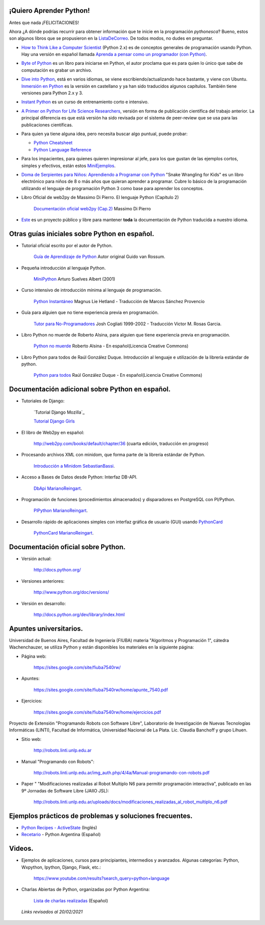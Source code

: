 .. title: Aprendiendo Python


¡Quiero Aprender Python!
------------------------


Antes que nada ¡FELICITACIONES!

Ahora ¿A dónde podrías recurrir para obtener información que te inicie en la programación *pythonesca*? Bueno, estos son algunos libros que se propusieron en la ListaDeCorreo_. De todos modos, no dudes en preguntar.

* `How to Think Like a Computer Scientist`_ (Python 2.x) es de conceptos generales de programación usando Python.  Hay una versión en español llamada `Aprenda a pensar como un programador (con Python)`_.

* `Byte of Python`_ es un libro para iniciarse en Python, el autor proclama que es para quien lo único que sabe de computación es grabar un archivo.

* `Dive into Python`_, está en varios idiomas, se viene escribiendo/actualizando hace bastante, y viene con Ubuntu. `Inmersión en Python`_ es la versión en castellano y ya han sido traducidos algunos capítulos. También tiene versiones para Python 2.x y 3.

* `Instant Python`_ es un curso de entrenamiento corto e intensivo.

* `A Primer on Python for Life Science Researchers`_, versión en forma de publicación científica del trabajo anterior. La principal diferencia es que está versión ha sido revisada por el sistema de peer-review que se usa para las publicaciones científicas.

* Para quien ya tiene alguna idea, pero necesita buscar algo puntual, puede probar:

  * `Python Cheatsheet`_

  * `Python Language Reference`_

* Para los impacientes, para quienes quieren impresionar al jefe, para los que gustan de las ejemplos cortos, simples y efectivos, están estos MiniEjemplos_.

* `Doma de Serpientes para Niños: Aprendiendo a Programar con Python`_ "Snake Wrangling for Kids" es un libro electrónico para niños de 8 o más años que quieran aprender a programar. Cubre lo básico de la programación utilizando el lenguaje de programación Python 3 como base para aprender los conceptos.

* Libro Oficial de web2py de Massimo Di Pierro. El lenguaje Python (Capítulo 2)

    `Documentación oficial web2py (Cap.2)`_ Massimo Di Pierro 

* Este_ es un proyecto público y libre para mantener **toda** la documentación de Python traducida a nuestro idioma.

Otras guías iniciales sobre Python en español.
----------------------------------------------

* Tutorial oficial escrito por el autor de Python.

    `Guía de Aprendizaje de Python`_ Autor original Guido van Rossum.

* Pequeña introducción al lenguaje Python.

    MiniPython_  Arturo Suelves Albert (2001)

* Curso intensivo de introducción mínima al lenguaje de programación.

    `Python Instantáneo`_ Magnus Lie Hetland  - Traducción de Marcos Sánchez Provencio

* Guía para alguien que no tiene experiencia previa en programación.

    `Tutor para No-Programadores`_ Josh Cogliati 1999-2002 - Traducción Victor M. Rosas Garcia.

* Libro Python no muerde de Roberto Alsina, para alguien que tiene experiencia previa en programación.

    `Python no muerde`_ Roberto Alsina - En español(Licencia Creative Commons)

* Libro Python para todos de Raúl González Duque. Introducción al lenguaje e utilización de la librería estándar de python.

    `Python para todos`_ Raúl González Duque - En español(Licencia Creative Commons)
    

Documentación adicional sobre Python en español.
------------------------------------------------

* Tutoriales de Django:

    `Tutorial Django Mozilla`_
    
    

    `Tutorial Django Girls`_

* El libro de Web2py en español:

    http://web2py.com/books/default/chapter/36 (cuarta edición, traducción en progreso)

* Procesando archivos XML con minidom, que forma parte de la librería estándar de Python.

    `Introducción a Minidom`_ SebastianBassi_.

* Acceso a Bases de Datos desde Python: Interfaz DB-API.

    DbApi_ MarianoReingart_.

* Programación de funciones (procedimientos almacenados) y disparadores en PostgreSQL con Pl/Python.

    PlPython_ MarianoReingart_.

* Desarrollo rápido de aplicaciones simples con interfaz gráfica de usuario (GUI) usando PythonCard_

    PythonCard_ MarianoReingart_.

Documentación oficial sobre Python.
-----------------------------------

* Versión actual:

    http://docs.python.org/

* Versiones anteriores:

    http://www.python.org/doc/versions/

* Versión en desarrollo:

    http://docs.python.org/dev/library/index.html

Apuntes universitarios.
-----------------------

Universidad de Buenos Aires, Facultad de Ingeniería (FIUBA) materia "Algoritmos y Programación 1", cátedra Wachenchauzer, se utiliza Python y están disponibles los materiales en la siguiente página:

* Página web:

    https://sites.google.com/site/fiuba7540rw/

* Apuntes:

    https://sites.google.com/site/fiuba7540rw/home/apunte_7540.pdf

* Ejercicios:

    https://sites.google.com/site/fiuba7540rw/home/ejercicios.pdf

Proyecto de Extensión "Programando Robots con Software Libre", Laboratorio de Investigación de Nuevas Tecnologías Informáticas (LINTI), Facultad de Informática, Universidad Nacional de La Plata. Lic. Claudia Banchoﬀ y grupo Lihuen.

* Sitio web:

    http://robots.linti.unlp.edu.ar

* Manual "Programando con Robots":

    http://robots.linti.unlp.edu.ar/img_auth.php/4/4a/Manual-programando-con-robots.pdf

* Paper " "Modificaciones realizadas al Robot Multiplo N6 para permitir programación interactiva", publicado en las 9º Jornadas de Software Libre (JAIIO JSL):

    http://robots.linti.unlp.edu.ar/uploads/docs/modificaciones_realizadas_al_robot_multiplo_n6.pdf

Ejemplos prácticos de problemas y soluciones frecuentes.
--------------------------------------------------------

* `Python Recipes - ActiveState`_ (Inglés)

* `Recetario`_ - Python Argentina (Español)

Videos.
-------

* Ejemplos de aplicaciones, cursos para principiantes, intermedios y avanzados. Algunas categorías: Python, Wxpython, Ipython, Django, Flask, etc.:

    https://www.youtube.com/results?search_query=python+language

* Charlas Abiertas de Python, organizadas por Python Argentina:

    `Lista de charlas realizadas`_ (Español)

 *Links revisados al 20/02/2021*

.. _How to Think Like a Computer Scientist: http://greenteapress.com/thinkpython/thinkpython.html

.. _Aprenda a pensar como un programador (con Python): https://argentinaenpython.com/quiero-aprender-python/aprenda-a-pensar-como-un-programador-con-python.pdf

.. _Byte of Python: https://python.swaroopch.com/

.. _Dive into Python: https://diveintopython3.problemsolving.io/

.. _Inmersión en Python: http://index-of.co.uk/Programming/diveintopython-pdf-es-5.4-es.10.pdf

.. _Instant Python: https://folk.idi.ntnu.no/mlh/hetland_org/writing/instant-python.html

.. _El wiki oficial de Apache OpenOffice: https://wiki.openoffice.org/wiki/ES/Manuales/GuiaAOO/TemasAvanzados/Macros/Python

.. _Tutorial Django Mozilla (Proyecto Biblioteca Local): https://developer.mozilla.org/es/docs/Learn/Server-side/Django

.. _Tutorial Django Girls: https://tutorial.djangogirls.org/es/

.. _A Primer on Python for Life Science Researchers: https://journals.plos.org/ploscompbiol/article?id=10.1371/journal.pcbi.0030199

.. _Python Cheatsheet: https://www.pythoncheatsheet.org/

.. _Python Language Reference: https://docs.python.org/3/reference/

.. _Tutorial de Python: https://docs.python.org/3/tutorial/index.html

.. _`Doma de Serpientes para Niños: Aprendiendo a Programar con Python`: http://code.google.com/p/swfk-es/

.. _Este: http://pyspanishdoc.sourceforge.net/

.. _Guía de Aprendizaje de Python: https://docs.python.org/es/3/tutorial/index.html

.. _MiniPython: http://python-esp.blogspot.com/p/guia-rapida-de-python.html

.. _Python Instantáneo: http://users.servicios.retecal.es/tjavier/python/Pequeno_tutorial_de_Pyhton.html

.. _Tutor para No-Programadores: http://jjc.freeshell.org/easytut/easytut_es/easytut.html

.. _Python no muerde: http://nomuerde.netmanagers.com.ar/

.. _Python para todos: http://mundogeek.net/tutorial-python/

.. _Documentación oficial web2py (Cap.2): http://web2py.com/books/default/chapter/29/02/the-python-language

.. _Introducción a Minidom: http://sbassi.googlepages.com/leyendoxmlenpython:dom2

.. _Python Recipes - ActiveState: http://code.activestate.com/recipes/langs/python/

.. _listadecorreo: /listadecorreo
.. _miniejemplos: /miniejemplos
.. _sebastianbassi: /sebastianbassi
.. _dbapi: /dbapi
.. _marianoreingart: /marianoreingart
.. _plpython: /plpython
.. _marianoreingart: /marianoreingart
.. _pythoncard: /pythoncard
.. _recetario: /recetario
.. _lista de charlas realizadas: /charlas
.. _pyar: /pyar
